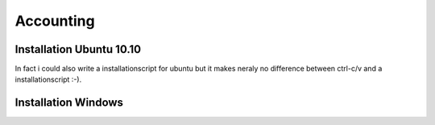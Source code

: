 .. highlight:: rst

Accounting
============

Installation Ubuntu 10.10
-------------------------
In fact i could also write a installationscript for ubuntu but it makes neraly no difference between ctrl-c/v and a 
installationscript :-).




Installation Windows
--------------------